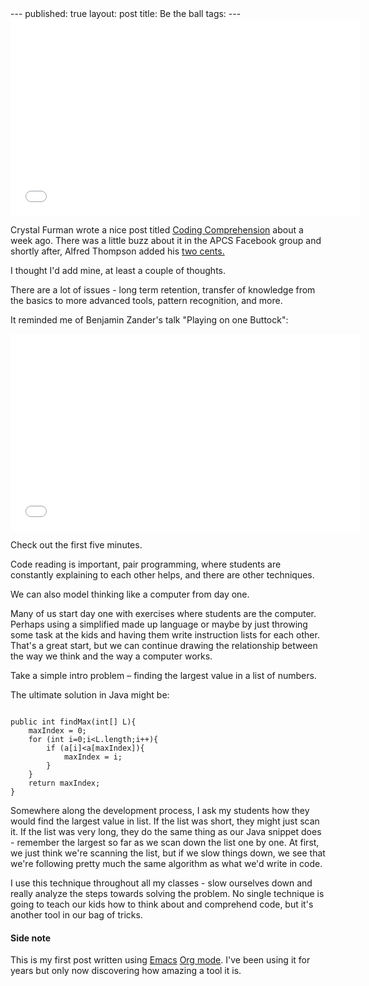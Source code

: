 #+STARTUP: showall indent
#+STARTUP: hidestars
#+OPTIONS: toc:nil
#+begin_html
---
published: true
layout: post
title:  Be the ball
tags:  
---
<style>
div.center {text-align:center;}
</style>
#+end_html


#+BEGIN_HTML
<div class="center"> <iframe width="560" height="315"
src="//www.youtube.com/embed/sWH811TcckU" frameborder="0"
allowfullscreen></iframe> </div>
#+END_HTML



Crystal Furman wrote a nice post titled [[http://teachingcomputerscience.weebly.com/1/post/2014/03/coding-comprehension.html][Coding Comprehension]] about a
week ago. There was a little buzz about it in the APCS Facebook group
and shortly after, Alfred Thompson added his [[http://blog.acthompson.net/2014/03/when-knowing-syntax-is-not-enough.html][two cents.]]

I thought I'd add mine, at least a couple of thoughts.

There are a lot of issues - long term retention, transfer of knowledge
from the basics to more advanced tools, pattern recognition, and more. 

It reminded me of Benjamin Zander's talk "Playing on one Buttock":

#+BEGIN_HTML
<div class="center"> <iframe width="560" height="315"
src="//www.youtube.com/embed/r9LCwI5iErE" frameborder="0"
allowfullscreen></iframe> </div>
#+END_HTML

Check out the first five minutes.

Code reading is important, pair programming, where students are
constantly explaining to each other helps, and there are other
techniques. 

We can also model thinking like a computer from day one.

Many of us start day one with exercises where students are the
computer. Perhaps using a simplified made up language or maybe by just
throwing some task at the kids and having them write instruction lists
for each other. That's a great start, but we can continue drawing the
relationship between the way we think and the way a computer works.

Take a simple intro problem -- finding the largest value in a list of
numbers.

The ultimate solution in Java might be:

#+BEGIN_SRC java export:src
  
  public int findMax(int[] L){
      maxIndex = 0;
      for (int i=0;i<L.length;i++){
          if (a[i]<a[maxIndex]){
              maxIndex = i;
          }
      }
      return maxIndex;
  }
#+END_SRC

Somewhere along the development process, I ask my students how they
would find the largest value in list. If the list was short, they
might just scan it. If the list was very long, they do the same thing
as our Java snippet does - remember the largest so far as we scan down
the list one by one. At first, we just think we're scanning the list,
but if we slow things down, we see that we're following pretty much
the same algorithm as what we'd write in code.

I use this technique throughout all my classes - slow ourselves down
and really analyze the steps towards solving the problem. No single
technique is going to teach our kids how to think about and comprehend
code, but it's another tool in our bag of tricks.

#+BEGIN_HTML
<h4>Side note</h4>
#+END_HTML

This is my first post written using [[http://www.emacswiki.org/emacs/][Emacs]] [[http://orgmode.org/][Org mode]]. I've been using it
for years but only now discovering how amazing a tool it is.

